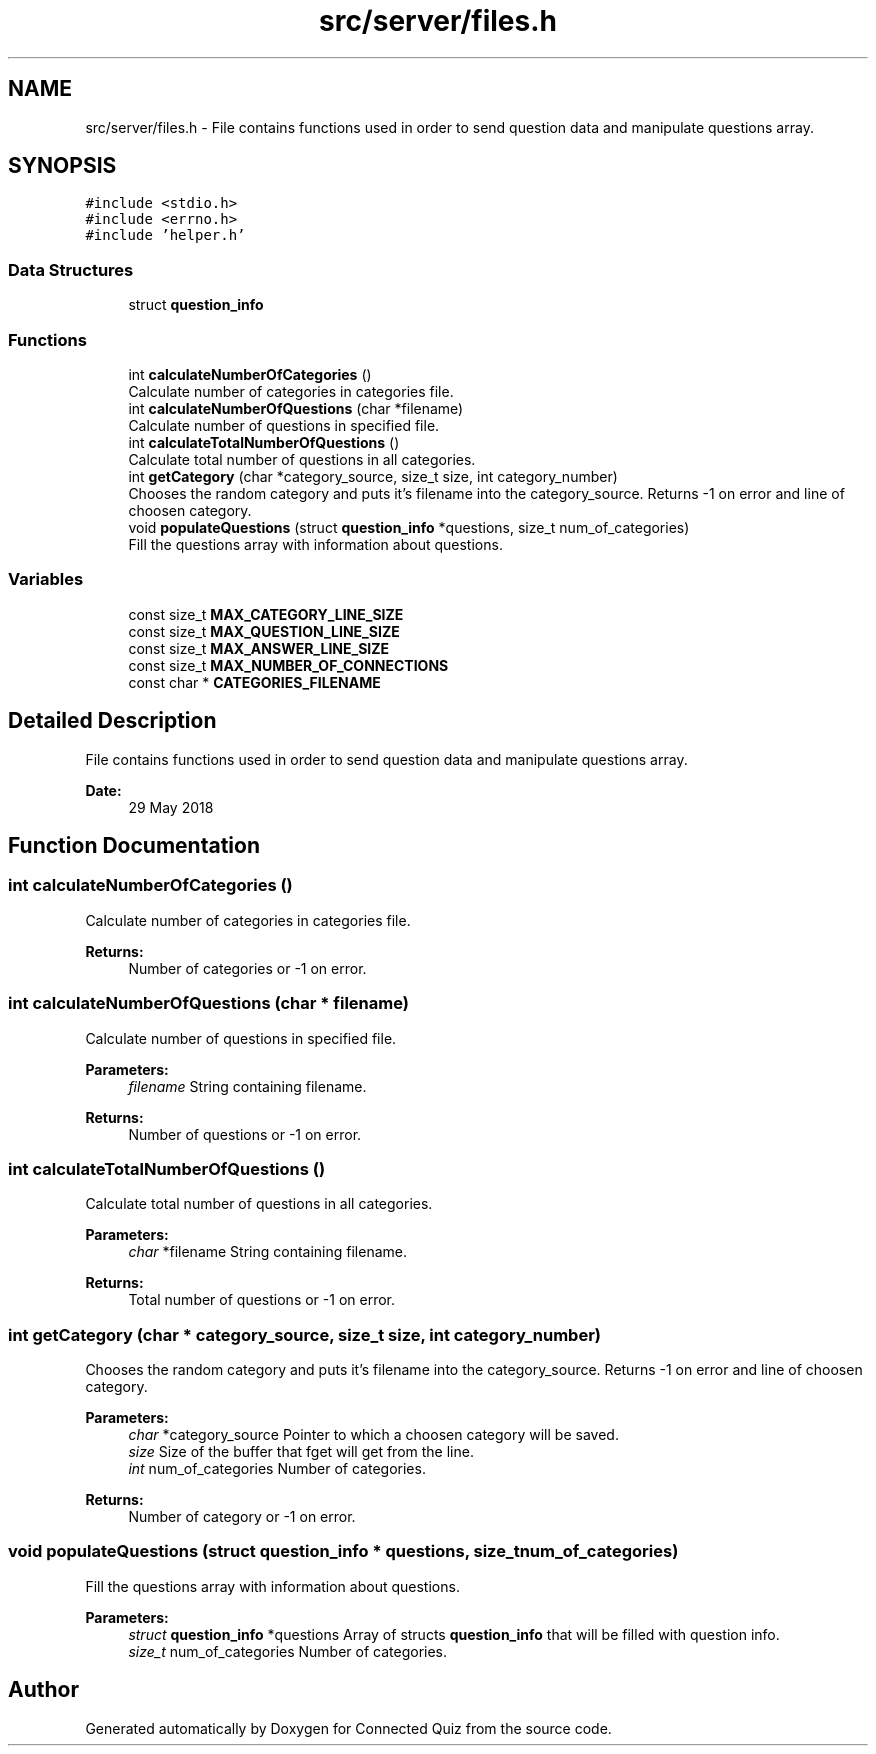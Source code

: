 .TH "src/server/files.h" 3 "Thu Jun 14 2018" "Connected Quiz" \" -*- nroff -*-
.ad l
.nh
.SH NAME
src/server/files.h \- File contains functions used in order to send question data and manipulate questions array\&.  

.SH SYNOPSIS
.br
.PP
\fC#include <stdio\&.h>\fP
.br
\fC#include <errno\&.h>\fP
.br
\fC#include 'helper\&.h'\fP
.br

.SS "Data Structures"

.in +1c
.ti -1c
.RI "struct \fBquestion_info\fP"
.br
.in -1c
.SS "Functions"

.in +1c
.ti -1c
.RI "int \fBcalculateNumberOfCategories\fP ()"
.br
.RI "Calculate number of categories in categories file\&. "
.ti -1c
.RI "int \fBcalculateNumberOfQuestions\fP (char *filename)"
.br
.RI "Calculate number of questions in specified file\&. "
.ti -1c
.RI "int \fBcalculateTotalNumberOfQuestions\fP ()"
.br
.RI "Calculate total number of questions in all categories\&. "
.ti -1c
.RI "int \fBgetCategory\fP (char *category_source, size_t size, int category_number)"
.br
.RI "Chooses the random category and puts it's filename into the category_source\&. Returns -1 on error and line of choosen category\&. "
.ti -1c
.RI "void \fBpopulateQuestions\fP (struct \fBquestion_info\fP *questions, size_t num_of_categories)"
.br
.RI "Fill the questions array with information about questions\&. "
.in -1c
.SS "Variables"

.in +1c
.ti -1c
.RI "const size_t \fBMAX_CATEGORY_LINE_SIZE\fP"
.br
.ti -1c
.RI "const size_t \fBMAX_QUESTION_LINE_SIZE\fP"
.br
.ti -1c
.RI "const size_t \fBMAX_ANSWER_LINE_SIZE\fP"
.br
.ti -1c
.RI "const size_t \fBMAX_NUMBER_OF_CONNECTIONS\fP"
.br
.ti -1c
.RI "const char * \fBCATEGORIES_FILENAME\fP"
.br
.in -1c
.SH "Detailed Description"
.PP 
File contains functions used in order to send question data and manipulate questions array\&. 


.PP
\fBDate:\fP
.RS 4
29 May 2018 
.RE
.PP

.SH "Function Documentation"
.PP 
.SS "int calculateNumberOfCategories ()"

.PP
Calculate number of categories in categories file\&. 
.PP
\fBReturns:\fP
.RS 4
Number of categories or -1 on error\&. 
.RE
.PP

.SS "int calculateNumberOfQuestions (char * filename)"

.PP
Calculate number of questions in specified file\&. 
.PP
\fBParameters:\fP
.RS 4
\fIfilename\fP String containing filename\&. 
.RE
.PP
\fBReturns:\fP
.RS 4
Number of questions or -1 on error\&. 
.RE
.PP

.SS "int calculateTotalNumberOfQuestions ()"

.PP
Calculate total number of questions in all categories\&. 
.PP
\fBParameters:\fP
.RS 4
\fIchar\fP *filename String containing filename\&. 
.RE
.PP
\fBReturns:\fP
.RS 4
Total number of questions or -1 on error\&. 
.RE
.PP

.SS "int getCategory (char * category_source, size_t size, int category_number)"

.PP
Chooses the random category and puts it's filename into the category_source\&. Returns -1 on error and line of choosen category\&. 
.PP
\fBParameters:\fP
.RS 4
\fIchar\fP *category_source Pointer to which a choosen category will be saved\&. 
.br
\fIsize\fP Size of the buffer that fget will get from the line\&. 
.br
\fIint\fP num_of_categories Number of categories\&. 
.RE
.PP
\fBReturns:\fP
.RS 4
Number of category or -1 on error\&. 
.RE
.PP

.SS "void populateQuestions (struct \fBquestion_info\fP * questions, size_t num_of_categories)"

.PP
Fill the questions array with information about questions\&. 
.PP
\fBParameters:\fP
.RS 4
\fIstruct\fP \fBquestion_info\fP *questions Array of structs \fBquestion_info\fP that will be filled with question info\&. 
.br
\fIsize_t\fP num_of_categories Number of categories\&. 
.RE
.PP

.SH "Author"
.PP 
Generated automatically by Doxygen for Connected Quiz from the source code\&.
